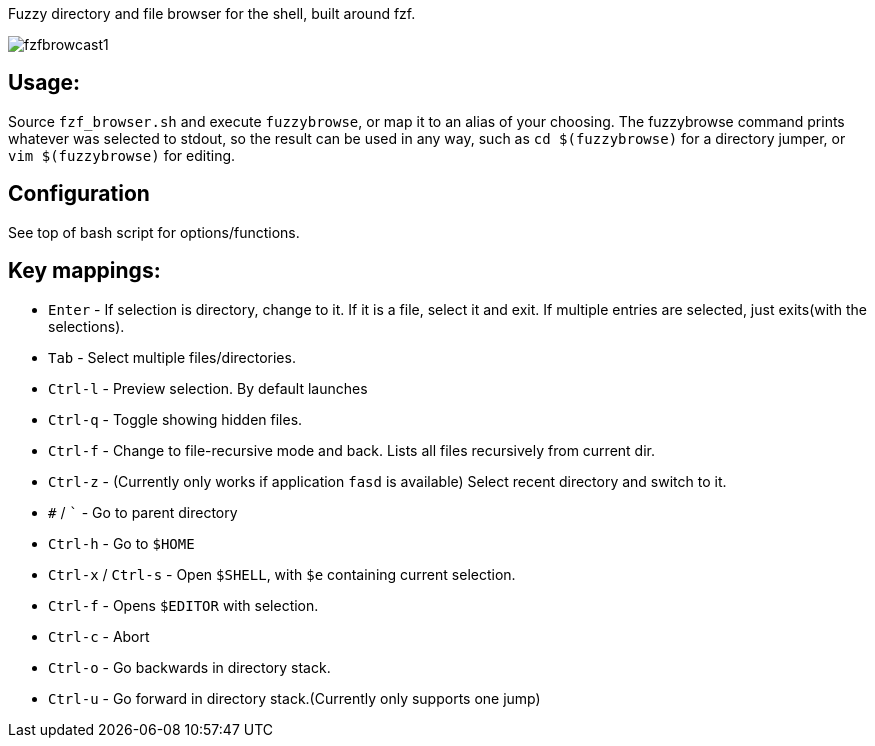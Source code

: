 
Fuzzy directory and file browser for the shell, built around fzf.

image:fzfbrowcast1.gif[]

== Usage:
Source `fzf_browser.sh` and execute `fuzzybrowse`, or map it to an alias of your choosing.
The fuzzybrowse command prints whatever was selected to stdout, so the result can be used in any way, such as
`cd $(fuzzybrowse)` for a directory jumper, or `vim $(fuzzybrowse)` for editing.

== Configuration
See top of bash script for options/functions.

== Key mappings:
* `Enter` - If selection is directory, change to it. If it is a file, select it and exit. If multiple entries are selected, just exits(with the selections).
* `Tab` - Select multiple files/directories.
* `Ctrl-l` - Preview selection. By default launches 
* `Ctrl-q` - Toggle showing hidden files.
* `Ctrl-f` - Change to file-recursive mode and back. Lists all files recursively from current dir.
* `Ctrl-z` - (Currently only works if application `fasd` is available) Select recent directory and switch to it. 
* `#` / ``` - Go to parent directory
* `Ctrl-h` - Go to `$HOME`
* `Ctrl-x` / `Ctrl-s` - Open `$SHELL`, with `$e` containing current selection.
* `Ctrl-f` - Opens `$EDITOR` with selection.
* `Ctrl-c` - Abort
* `Ctrl-o` - Go backwards in directory stack.
* `Ctrl-u` - Go forward in directory stack.(Currently only supports one jump)

